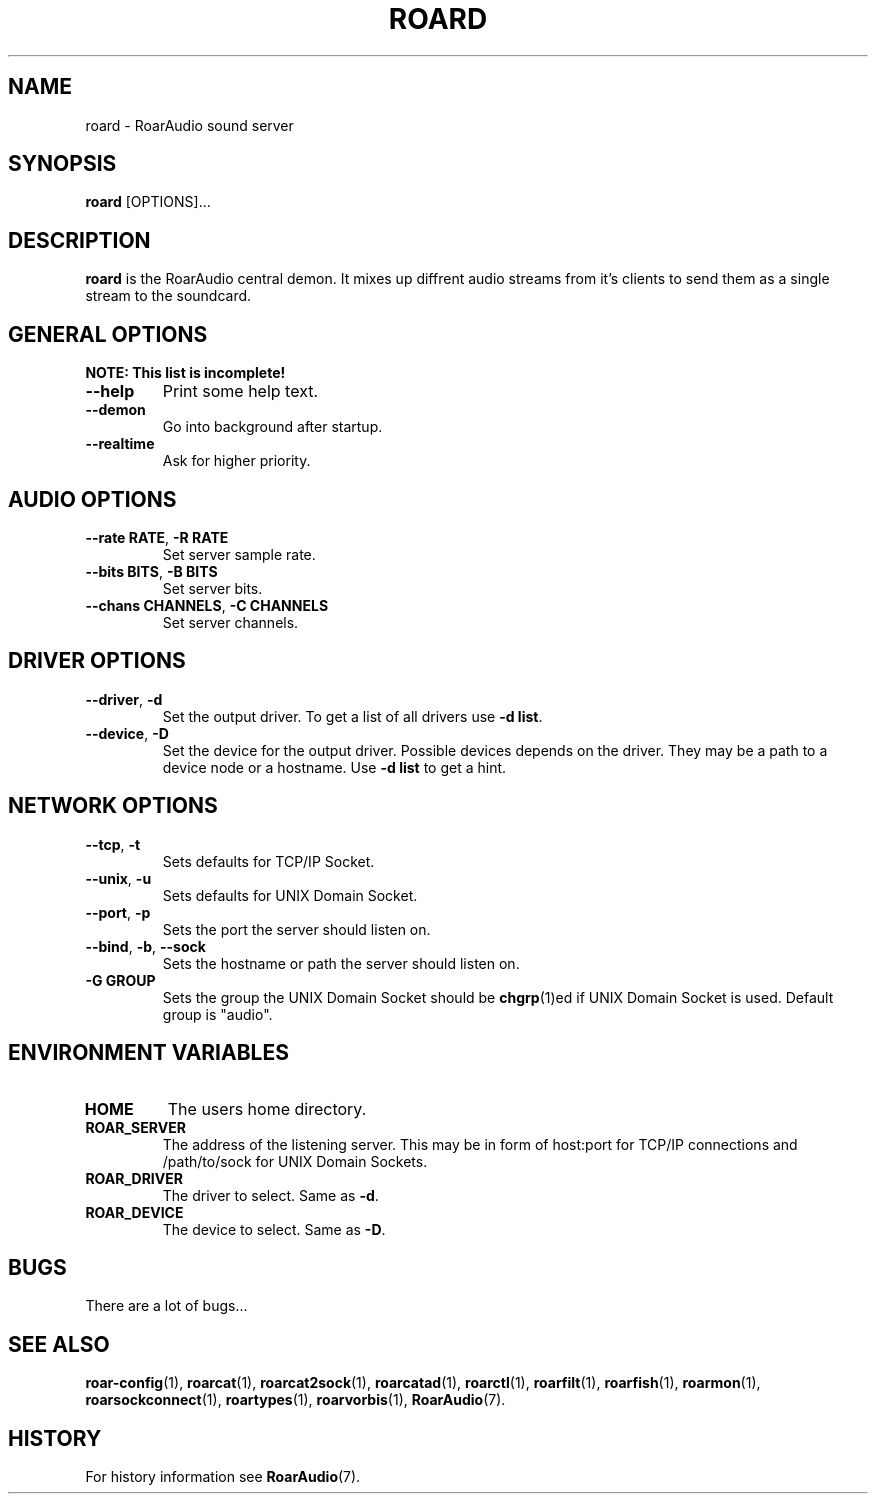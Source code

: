 .\" roard.1:

.TH "ROARD" "1" "July 2008" "RoarAudio" "System Manager's Manual: roard"

.SH NAME

roard \- RoarAudio sound server

.SH SYNOPSIS

\fBroard\fR [OPTIONS]...

.SH "DESCRIPTION"

\fBroard\fR is the RoarAudio central demon. It mixes up diffrent audio streams from it's clients to send them
as a single stream to the soundcard.

.SH "GENERAL OPTIONS"
\fBNOTE: This list is incomplete!\fR

.TP
\fB--help\fR
Print some help text.

.TP
\fB--demon\fR
Go into background after startup.

.TP
\fB--realtime\fR
Ask for higher priority.

.SH "AUDIO OPTIONS"
.TP
\fB--rate RATE\fR, \fB-R RATE\fR
Set server sample rate.

.TP
\fB--bits BITS\fR, \fB-B BITS\fR
Set server bits.

.TP
\fB--chans CHANNELS\fR, \fB-C CHANNELS\fR
Set server channels.

.SH "DRIVER OPTIONS"

.TP
\fB--driver\fR, \fB-d\fR
Set the output driver. To get a list of all drivers use \fB-d list\fR.

.TP
\fB--device\fR, \fB-D\fR
Set the device for the output driver. Possible devices depends on the driver.
They may be a path to a device node or a hostname.
Use \fB-d list\fR to get a hint.

.SH "NETWORK OPTIONS"
.TP
\fB--tcp\fR, \fB-t\fR
Sets defaults for TCP/IP Socket.

.TP
\fB--unix\fR, \fB-u\fR
Sets defaults for UNIX Domain Socket.

.TP
\fB--port\fR, \fB-p\fR
Sets the port the server should listen on.

.TP
\fB--bind\fR, \fB-b\fR, \fB--sock\fR
Sets the hostname or path the server should listen on.

.TP
\fB-G GROUP\fR
Sets the group the UNIX Domain Socket should be \fBchgrp\fR(1)ed if UNIX Domain Socket is used.
Default group is "audio".


.SH "ENVIRONMENT VARIABLES"
.TP
\fBHOME\fR
The users home directory.

.TP
\fBROAR_SERVER\fR
The address of the listening server. This may be in form of host:port for TCP/IP connections
and /path/to/sock for UNIX Domain Sockets.

.TP
\fBROAR_DRIVER\fR
The driver to select. Same as \fB-d\fR.

.TP
\fBROAR_DEVICE\fR
The device to select. Same as \fB-D\fR.

.SH "BUGS"
There are a lot of bugs...

.SH "SEE ALSO"
\fBroar-config\fR(1),
\fBroarcat\fR(1),
\fBroarcat2sock\fR(1),
\fBroarcatad\fR(1),
\fBroarctl\fR(1),
\fBroarfilt\fR(1),
\fBroarfish\fR(1),
\fBroarmon\fR(1),
\fBroarsockconnect\fR(1),
\fBroartypes\fR(1),
\fBroarvorbis\fR(1),
\fBRoarAudio\fR(7).

.SH "HISTORY"

For history information see \fBRoarAudio\fR(7).

.\" ll
